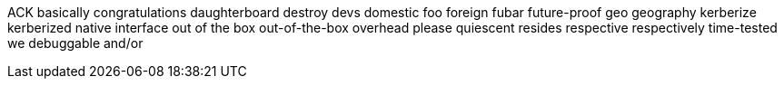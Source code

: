 ACK
basically
congratulations
daughterboard
destroy
devs
domestic
foo
foreign
fubar
future-proof
geo
geography
kerberize
kerberized
native interface
out of the box
out-of-the-box
overhead
please
quiescent
resides
respective
respectively
time-tested
we
debuggable
and/or
